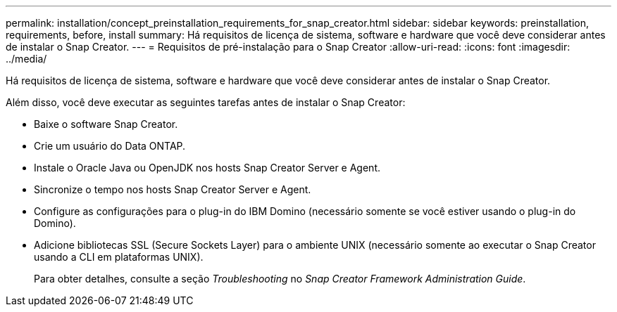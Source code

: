 ---
permalink: installation/concept_preinstallation_requirements_for_snap_creator.html 
sidebar: sidebar 
keywords: preinstallation, requirements, before, install 
summary: Há requisitos de licença de sistema, software e hardware que você deve considerar antes de instalar o Snap Creator. 
---
= Requisitos de pré-instalação para o Snap Creator
:allow-uri-read: 
:icons: font
:imagesdir: ../media/


[role="lead"]
Há requisitos de licença de sistema, software e hardware que você deve considerar antes de instalar o Snap Creator.

Além disso, você deve executar as seguintes tarefas antes de instalar o Snap Creator:

* Baixe o software Snap Creator.
* Crie um usuário do Data ONTAP.
* Instale o Oracle Java ou OpenJDK nos hosts Snap Creator Server e Agent.
* Sincronize o tempo nos hosts Snap Creator Server e Agent.
* Configure as configurações para o plug-in do IBM Domino (necessário somente se você estiver usando o plug-in do Domino).
* Adicione bibliotecas SSL (Secure Sockets Layer) para o ambiente UNIX (necessário somente ao executar o Snap Creator usando a CLI em plataformas UNIX).
+
Para obter detalhes, consulte a seção _Troubleshooting_ no _Snap Creator Framework Administration Guide_.


